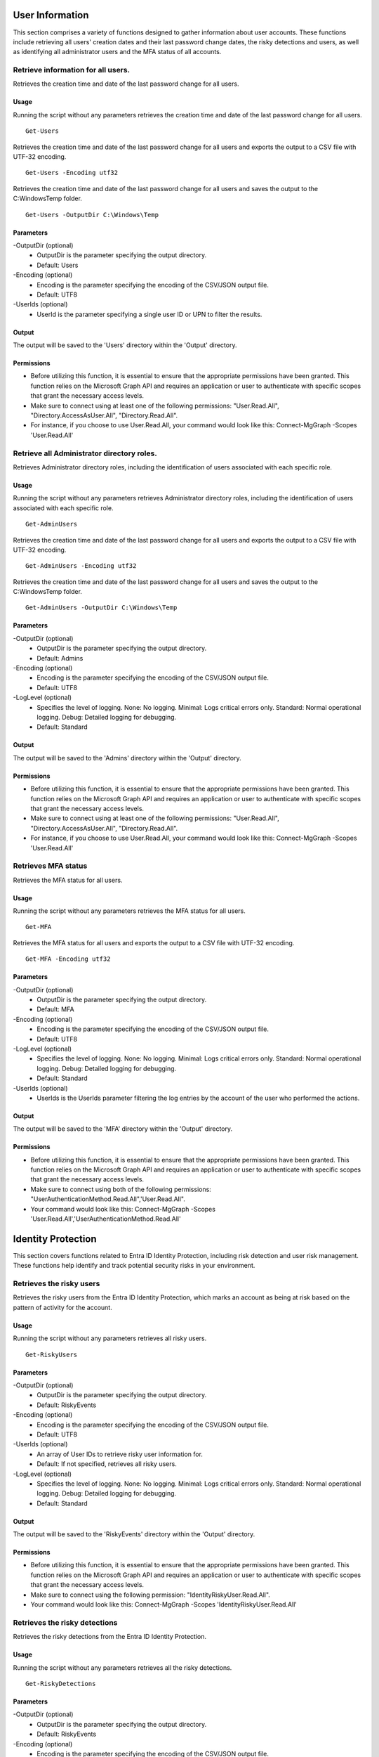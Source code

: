 User Information
=======
This section comprises a variety of functions designed to gather information about user accounts. These functions include retrieving all users' creation dates and their last password change dates, the risky detections and users, as well as identifying all administrator users and the MFA status of all accounts.

Retrieve information for all users.
^^^^^^^^^^^
Retrieves the creation time and date of the last password change for all users.

Usage
""""""""""""""""""""""""""
Running the script without any parameters retrieves the creation time and date of the last password change for all users.
::

   Get-Users

Retrieves the creation time and date of the last password change for all users and exports the output to a CSV file with UTF-32 encoding.
::

   Get-Users -Encoding utf32

Retrieves the creation time and date of the last password change for all users and saves the output to the C:\Windows\Temp folder.	
::

   Get-Users -OutputDir C:\Windows\Temp

Parameters
""""""""""""""""""""""""""
-OutputDir (optional)
    - OutputDir is the parameter specifying the output directory.
    - Default: Users

-Encoding (optional)
    - Encoding is the parameter specifying the encoding of the CSV/JSON output file.
    - Default: UTF8

-UserIds (optional)
    - UserId is the parameter specifying a single user ID or UPN to filter the results.

Output
""""""""""""""""""""""""""
The output will be saved to the 'Users' directory within the 'Output' directory.

Permissions
""""""""""""""""""""""""""
- Before utilizing this function, it is essential to ensure that the appropriate permissions have been granted. This function relies on the Microsoft Graph API and requires an application or user to authenticate with specific scopes that grant the necessary access levels.
- Make sure to connect using at least one of the following permissions: "User.Read.All", "Directory.AccessAsUser.All", "Directory.Read.All".
- For instance, if you choose to use User.Read.All, your command would look like this: Connect-MgGraph -Scopes 'User.Read.All'

Retrieve all Administrator directory roles.
^^^^^^^^^^^
Retrieves Administrator directory roles, including the identification of users associated with each specific role.

Usage
""""""""""""""""""""""""""
Running the script without any parameters retrieves Administrator directory roles, including the identification of users associated with each specific role.
::

   Get-AdminUsers

Retrieves the creation time and date of the last password change for all users and exports the output to a CSV file with UTF-32 encoding.
::

   Get-AdminUsers -Encoding utf32

Retrieves the creation time and date of the last password change for all users and saves the output to the C:\Windows\Temp folder.	
::

   Get-AdminUsers -OutputDir C:\Windows\Temp

Parameters
""""""""""""""""""""""""""
-OutputDir (optional)
    - OutputDir is the parameter specifying the output directory.
    - Default: Admins

-Encoding (optional)
    - Encoding is the parameter specifying the encoding of the CSV/JSON output file.
    - Default: UTF8

-LogLevel (optional)
    - Specifies the level of logging. None: No logging. Minimal: Logs critical errors only. Standard: Normal operational logging. Debug: Detailed logging for debugging.
    - Default: Standard

Output
""""""""""""""""""""""""""
The output will be saved to the 'Admins' directory within the 'Output' directory.

Permissions
""""""""""""""""""""""""""
- Before utilizing this function, it is essential to ensure that the appropriate permissions have been granted. This function relies on the Microsoft Graph API and requires an application or user to authenticate with specific scopes that grant the necessary access levels.
- Make sure to connect using at least one of the following permissions: "User.Read.All", "Directory.AccessAsUser.All", "Directory.Read.All".
- For instance, if you choose to use User.Read.All, your command would look like this: Connect-MgGraph -Scopes 'User.Read.All'

Retrieves MFA status
^^^^^^^^^^^
Retrieves the MFA status for all users.

Usage
""""""""""""""""""""""""""
Running the script without any parameters retrieves the MFA status for all users.
::

   Get-MFA

Retrieves the MFA status for all users and exports the output to a CSV file with UTF-32 encoding.
::

   Get-MFA -Encoding utf32

Parameters
""""""""""""""""""""""""""
-OutputDir (optional)
    - OutputDir is the parameter specifying the output directory.
    - Default: MFA

-Encoding (optional)
    - Encoding is the parameter specifying the encoding of the CSV/JSON output file.
    - Default: UTF8

-LogLevel (optional)
    - Specifies the level of logging. None: No logging. Minimal: Logs critical errors only. Standard: Normal operational logging. Debug: Detailed logging for debugging.
    - Default: Standard

-UserIds (optional)
    - UserIds is the UserIds parameter filtering the log entries by the account of the user who performed the actions.

Output
""""""""""""""""""""""""""
The output will be saved to the 'MFA' directory within the 'Output' directory.

Permissions
""""""""""""""""""""""""""
- Before utilizing this function, it is essential to ensure that the appropriate permissions have been granted. This function relies on the Microsoft Graph API and requires an application or user to authenticate with specific scopes that grant the necessary access levels.
- Make sure to connect using both of the following permissions: "UserAuthenticationMethod.Read.All",'User.Read.All".
- Your command would look like this: Connect-MgGraph -Scopes 'User.Read.All','UserAuthenticationMethod.Read.All'

Identity Protection
=======
This section covers functions related to Entra ID Identity Protection, including risk detection and user risk management. These functions help identify and track potential security risks in your environment.

Retrieves the risky users
^^^^^^^^^^^
Retrieves the risky users from the Entra ID Identity Protection, which marks an account as being at risk based on the pattern of activity for the account.

Usage
""""""""""""""""""""""""""
Running the script without any parameters retrieves all risky users.
::

   Get-RiskyUsers

Parameters
""""""""""""""""""""""""""
-OutputDir (optional)
    - OutputDir is the parameter specifying the output directory.
    - Default: RiskyEvents

-Encoding (optional)
    - Encoding is the parameter specifying the encoding of the CSV/JSON output file.
    - Default: UTF8

-UserIds (optional)
    - An array of User IDs to retrieve risky user information for.
    - Default: If not specified, retrieves all risky users.

-LogLevel (optional)
    - Specifies the level of logging. None: No logging. Minimal: Logs critical errors only. Standard: Normal operational logging. Debug: Detailed logging for debugging.
    - Default: Standard

Output
""""""""""""""""""""""""""
The output will be saved to the 'RiskyEvents' directory within the 'Output' directory.

Permissions
""""""""""""""""""""""""""
- Before utilizing this function, it is essential to ensure that the appropriate permissions have been granted. This function relies on the Microsoft Graph API and requires an application or user to authenticate with specific scopes that grant the necessary access levels.
- Make sure to connect using the following permission: "IdentityRiskyUser.Read.All".
- Your command would look like this: Connect-MgGraph -Scopes 'IdentityRiskyUser.Read.All'

Retrieves the risky detections
^^^^^^^^^^^
Retrieves the risky detections from the Entra ID Identity Protection.

Usage
""""""""""""""""""""""""""
Running the script without any parameters retrieves all the risky detections.
::

   Get-RiskyDetections

Parameters
""""""""""""""""""""""""""
-OutputDir (optional)
    - OutputDir is the parameter specifying the output directory.
    - Default: RiskyEvents

-Encoding (optional)
    - Encoding is the parameter specifying the encoding of the CSV/JSON output file.
    - Default: UTF8

-UserIds (optional)
    - An array of User IDs to retrieve risky detections information for.
    - Default: If not specified, retrieves all risky detections.

-LogLevel (optional)
    - Specifies the level of logging. None: No logging. Minimal: Logs critical errors only. Standard: Normal operational logging. Debug: Detailed logging for debugging.
    - Default: Standard

Output
""""""""""""""""""""""""""
The output will be saved to the 'RiskyEvents' directory within the 'Output' directory.

Permissions
""""""""""""""""""""""""""
- Before utilizing this function, it is essential to ensure that the appropriate permissions have been granted. This function relies on the Microsoft Graph API and requires an application or user to authenticate with specific scopes that grant the necessary access levels.
- Make sure to connect using the following permission: "IdentityRiskEvent.Read.All".
- Your command would look like this: Connect-MgGraph -Scopes 'IdentityRiskEvent.Read.All'
